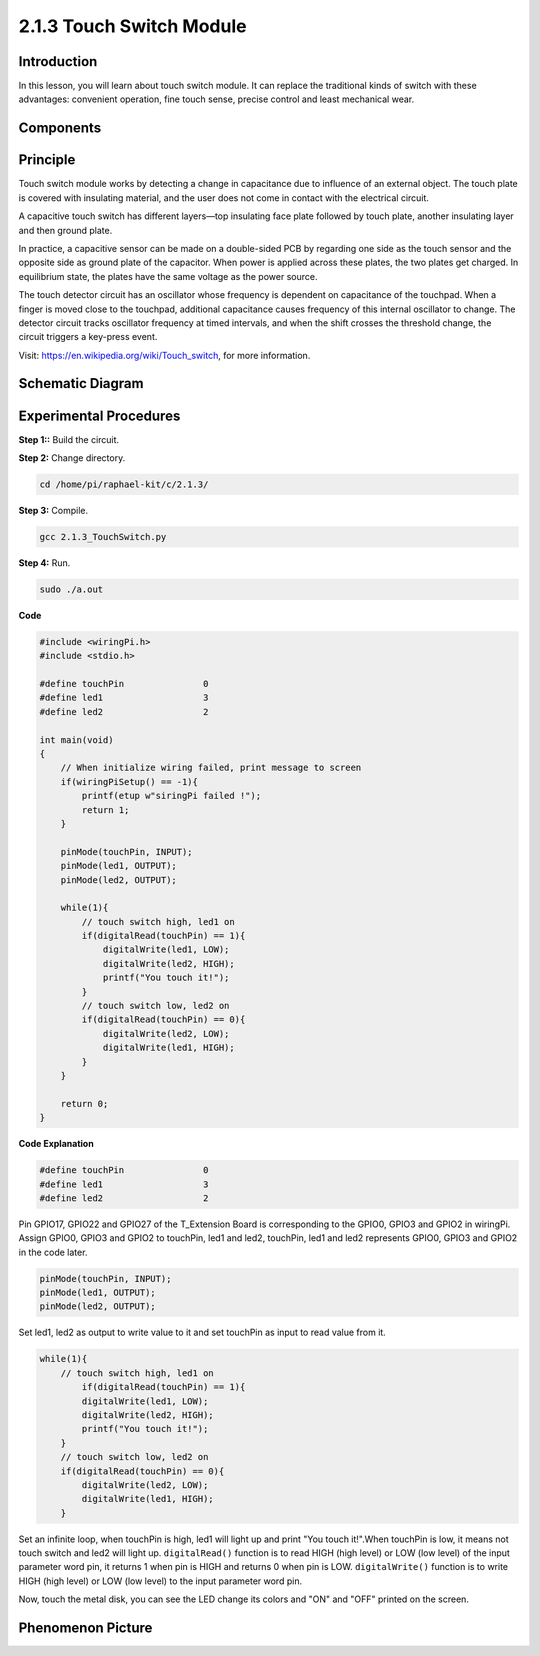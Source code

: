 2.1.3 Touch Switch Module
========================

**Introduction**
-------------------

In this lesson, you will learn about touch switch module. It can replace 
the traditional kinds of switch with these advantages: convenient operation, 
fine touch sense, precise control and least mechanical wear.


**Components**
-----------------------------

.. image:: media/2.1.3component.png
    :width: 700
    :align: center

**Principle**
---------------------------

Touch switch module works by detecting a change in capacitance due to influence 
of an external object. The touch plate is covered with insulating material, 
and the user does not come in contact with the electrical circuit.

A capacitive touch switch has different layers—top insulating face plate 
followed by touch plate, another insulating layer and then ground plate.

.. image:: media/2.1.3touch_switch.png
    :width: 200
    :align: center

In practice, a capacitive sensor can be made on a double-sided PCB by regarding one side as the touch sensor and the opposite side as ground plate of the capacitor. When power is applied across these plates, the two plates get charged. In equilibrium state, the plates have the same voltage as the power source.

The touch detector circuit has an oscillator whose frequency is dependent on capacitance of the touchpad. When a finger is moved close to the touchpad, additional capacitance causes frequency of this internal oscillator to change. The detector circuit tracks oscillator frequency at timed intervals, and when the shift crosses the threshold change, the circuit triggers a key-press event.

.. image:: media/2.1.3touch_switch2.png

Visit: https://en.wikipedia.org/wiki/Touch_switch, for more information.

Schematic Diagram
-----------------

.. image:: media/2.1.3circuit.png
    :width: 500
    :align: center

**Experimental Procedures**
------------------------------

**Step 1::** Build the circuit.

.. image:: media/2.1.3fritzing.png
    :width: 700
    :align: center

**Step 2:** Change directory.

.. code-block::

    cd /home/pi/raphael-kit/c/2.1.3/

**Step 3:** Compile.

.. code-block::

    gcc 2.1.3_TouchSwitch.py

**Step 4:** Run.

.. code-block::

    sudo ./a.out

**Code**

.. code-block:: c

    #include <wiringPi.h>
    #include <stdio.h>

    #define touchPin		   0
    #define led1		   3
    #define led2 		   2

    int main(void)
    {
        // When initialize wiring failed, print message to screen
        if(wiringPiSetup() == -1){
            printf(etup w"siringPi failed !");
            return 1; 
        }
        
        pinMode(touchPin, INPUT);
        pinMode(led1, OUTPUT);
        pinMode(led2, OUTPUT);
        
        while(1){
            // touch switch high, led1 on
            if(digitalRead(touchPin) == 1){
                digitalWrite(led1, LOW);
                digitalWrite(led2, HIGH);
                printf("You touch it!");
            }
            // touch switch low, led2 on
            if(digitalRead(touchPin) == 0){
                digitalWrite(led2, LOW);
                digitalWrite(led1, HIGH);
            }
        }

        return 0;
    }

**Code Explanation**

.. code-block:: c

    #define touchPin		   0
    #define led1		   3
    #define led2 		   2
    
Pin GPIO17, GPIO22 and GPIO27 of the T_Extension Board is corresponding to 
the GPIO0, GPIO3 and GPIO2 in wiringPi. Assign GPIO0, GPIO3 and GPIO2 to 
touchPin, led1 and led2, touchPin, led1 and led2 represents GPIO0, GPIO3 
and GPIO2 in the code later. 

.. code-block:: c

    pinMode(touchPin, INPUT);
    pinMode(led1, OUTPUT);
    pinMode(led2, OUTPUT);

Set led1, led2 as output to write value to it and set touchPin as input to
read value from it.

.. code-block:: c

    while(1){
        // touch switch high, led1 on
            if(digitalRead(touchPin) == 1){
            digitalWrite(led1, LOW);
            digitalWrite(led2, HIGH);
            printf("You touch it!");
        }
        // touch switch low, led2 on
        if(digitalRead(touchPin) == 0){
            digitalWrite(led2, LOW);
            digitalWrite(led1, HIGH);
        }

Set an infinite loop, when touchPin is high, led1 
will light up and print "You touch it!".When touchPin is low, it means not 
touch switch and led2 will light up.
``digitalRead()`` function is to read HIGH (high level) or LOW (low level) of 
the input parameter word pin, it returns 1 when pin is HIGH and returns 0 
when pin is LOW.
``digitalWrite()`` function is to write HIGH (high level) or LOW (low level) to 
the input parameter word pin.

Now, touch the metal disk, you can see the LED change its colors and "ON" 
and "OFF" printed on the screen.

**Phenomenon Picture**
------------------------

.. image:: media/2.1.3touch_switch_module.jpg
    :width: 500
    :align: center